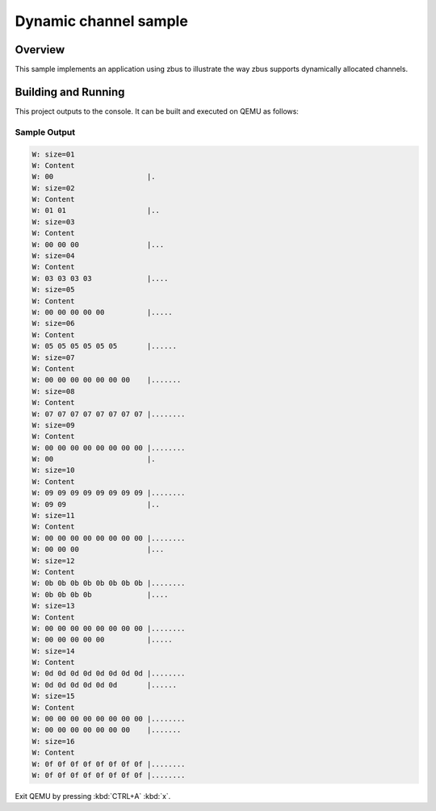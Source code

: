 .. _zbus-dyn-channel-sample:

Dynamic channel sample
######################

Overview
********
This sample implements an application using zbus to illustrate the way zbus supports dynamically allocated channels.

Building and Running
********************

This project outputs to the console.  It can be built and executed
on QEMU as follows:

.. zephyr-app-commands::
   :zephyr-app: samples/subsys/zbus/dyn_channel
   :host-os: unix
   :board: qemu_x86
   :goals: run

Sample Output
=============

.. code-block:: console

    W: size=01
    W: Content
    W: 00                      |.
    W: size=02
    W: Content
    W: 01 01                   |..
    W: size=03
    W: Content
    W: 00 00 00                |...
    W: size=04
    W: Content
    W: 03 03 03 03             |....
    W: size=05
    W: Content
    W: 00 00 00 00 00          |.....
    W: size=06
    W: Content
    W: 05 05 05 05 05 05       |......
    W: size=07
    W: Content
    W: 00 00 00 00 00 00 00    |.......
    W: size=08
    W: Content
    W: 07 07 07 07 07 07 07 07 |........
    W: size=09
    W: Content
    W: 00 00 00 00 00 00 00 00 |........
    W: 00                      |.
    W: size=10
    W: Content
    W: 09 09 09 09 09 09 09 09 |........
    W: 09 09                   |..
    W: size=11
    W: Content
    W: 00 00 00 00 00 00 00 00 |........
    W: 00 00 00                |...
    W: size=12
    W: Content
    W: 0b 0b 0b 0b 0b 0b 0b 0b |........
    W: 0b 0b 0b 0b             |....
    W: size=13
    W: Content
    W: 00 00 00 00 00 00 00 00 |........
    W: 00 00 00 00 00          |.....
    W: size=14
    W: Content
    W: 0d 0d 0d 0d 0d 0d 0d 0d |........
    W: 0d 0d 0d 0d 0d 0d       |......
    W: size=15
    W: Content
    W: 00 00 00 00 00 00 00 00 |........
    W: 00 00 00 00 00 00 00    |.......
    W: size=16
    W: Content
    W: 0f 0f 0f 0f 0f 0f 0f 0f |........
    W: 0f 0f 0f 0f 0f 0f 0f 0f |........

Exit QEMU by pressing :kbd:`CTRL+A` :kbd:`x`.
